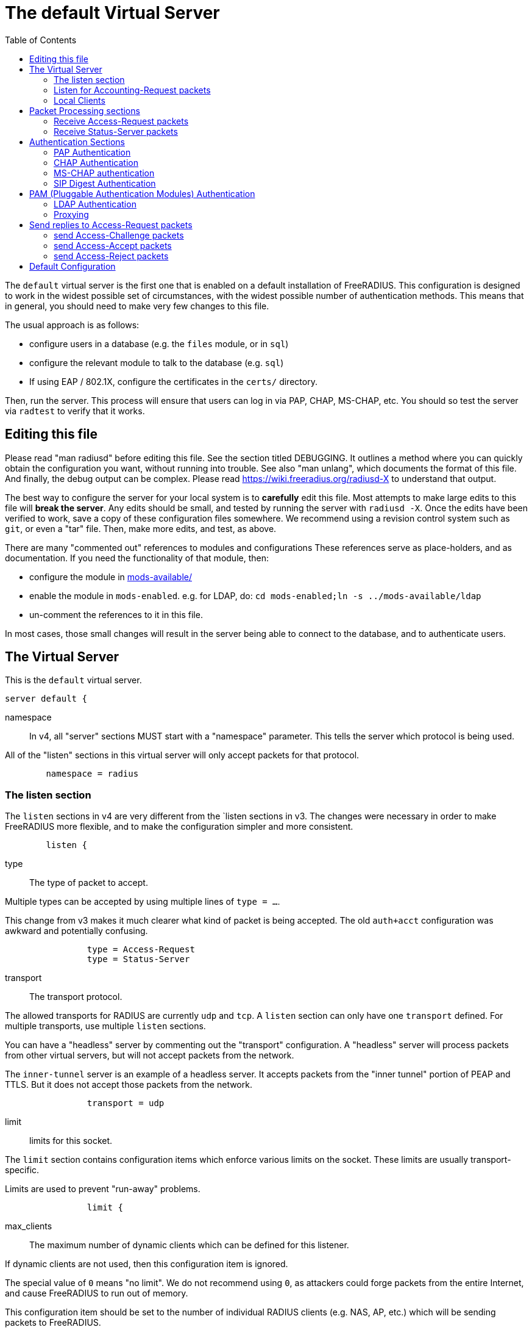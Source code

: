 
:toc:



= The default Virtual Server

The `default` virtual server is the first one that is enabled on a
default installation of FreeRADIUS.  This configuration is
designed to work in the widest possible set of circumstances, with
the widest possible number of authentication methods.  This means
that in general, you should need to make very few changes to this
file.

The usual approach is as follows:

  * configure users in a database (e.g. the `files` module, or in
  `sql`)
  * configure the relevant module to talk to the database
  (e.g. `sql`)
  * If using EAP / 802.1X, configure the certificates in
  the `certs/` directory.

Then, run the server.  This process will ensure that users can log
in via PAP, CHAP, MS-CHAP, etc.  You should so test the server via
`radtest` to verify that it works.

## Editing this file

Please read "man radiusd" before editing this file.  See the
section titled DEBUGGING.  It outlines a method where you can
quickly obtain the configuration you want, without running into
trouble.  See also "man unlang", which documents the format of this
file.  And finally, the debug output can be complex. Please read
https://wiki.freeradius.org/radiusd-X to understand that output.

The best way to configure the server for your local system is to
  *carefully* edit this file.  Most attempts to make large edits to
this file will *break the server*.  Any edits should be small, and
tested by running the server with `radiusd -X`.  Once the edits
have been verified to work, save a copy of these configuration
files somewhere.  We recommend using a revision control system such
as `git`, or even a "tar" file.  Then, make more edits, and test,
as above.

There are many "commented out" references to modules and
configurations These references serve as place-holders, and as
documentation.  If you need the functionality of that module, then:

  * configure the module in xref:reference:raddb/mods-available/index.adoc[mods-available/]
  * enable the module in `mods-enabled`.  e.g. for LDAP, do:  `cd mods-enabled;ln -s ../mods-available/ldap`
  *  un-comment the references to it in this file.

In most cases, those small changes will result in the server being
able to connect to the database, and to authenticate users.

## The Virtual Server

This is the `default` virtual server.

```
server default {
```

namespace::

In v4, all "server" sections MUST start with a "namespace"
parameter.  This tells the server which protocol is being used.

All of the "listen" sections in this virtual server will
only accept packets for that protocol.

```
	namespace = radius

```

### The listen section

The `listen` sections in v4 are very different from the
`listen sections in v3.  The changes were necessary in
order to make FreeRADIUS more flexible, and to make the
configuration simpler and more consistent.

```
	listen {
```

type:: The type of packet to accept.

Multiple types can be accepted by using multiple
lines of `type = ...`.

This change from v3 makes it much clearer what kind
of packet is being accepted.  The old `auth+acct`
configuration was awkward and potentially
confusing.

```
		type = Access-Request
		type = Status-Server

```

transport:: The transport protocol.

The allowed transports for RADIUS are currently
`udp` and `tcp`.  A `listen` section can only have
one `transport` defined.  For multiple transports,
use multiple `listen` sections.

You can have a "headless" server by commenting out
the "transport" configuration.  A "headless" server
will process packets from other virtual servers,
but will not accept packets from the network.

The `inner-tunnel` server is an example of a
headless server.  It accepts packets from the
"inner tunnel" portion of PEAP and TTLS.  But it
does not accept those packets from the network.

```
		transport = udp

```

limit:: limits for this socket.

The `limit` section contains configuration items
which enforce various limits on the socket.  These
limits are usually transport-specific.

Limits are used to prevent "run-away" problems.

```
		limit {
```

max_clients:: The maximum number of dynamic
clients which can be defined for this
listener.

If dynamic clients are not used, then this
configuration item is ignored.

The special value of `0` means "no limit".
We do not recommend using `0`, as attackers
could forge packets from the entire
Internet, and cause FreeRADIUS to run out
of memory.

This configuration item should be set to
the number of individual RADIUS clients
(e.g. NAS, AP, etc.) which will be sending
packets to FreeRADIUS.

```
			max_clients = 256

```

max_connections:: The maximum number of
connected sockets which will be accepted
for this listener.

Each connection opens a new socket, so be
aware of system file descriptor
limitations.

If the listeners do not use connected
sockets (e.g. TCP), then this configuration
item is ignored.

```
			max_connections = 256

```

idle_timeout:: Time after which idle
connections or dynamic clients are deleted.

Useful range of values: 5 to 600

```
			idle_timeout = 60.0

```

nak_lifetime:: Time for which blacklisted
clients are placed into a NAK cache.

If a dynamic client is disallowed, it is
placed onto a "NAK" blacklist for a period
of time.  This blacklist helps to prevent
DoS attacks.  When subsequent packets are
received from that IP address, they hit the
"NAK" cache, and are immediately discarded.

After `nak_timeout` seconds, the blacklist
entry will be removed, and the IP will be
allowed to try again to define a dynamic
client.

Useful range of values: 1 to 600

```
			nak_lifetime = 30.0

```

cleanup_delay:: The time to wait (in
seconds) before cleaning up a reply to an
`link:https://freeradius.org/rfc/rfc2865.html#Access-Request[Access-Request]` packet.

The reply is normally cached internally for
a short period of time, after it is sent to
the NAS.  The reply packet may be lost in
the network, and the NAS will not see it.
The NAS will then re-send the request, and
the server will respond quickly with the
cached reply.

If this value is set too low, then
duplicate requests from the NAS MAY NOT be
detected, and will instead be handled as
separate requests.

If this value is set too high, then the
server will use more memory for no benefit.

This value can include a decimal number of
seconds, e.g. "4.1".

Useful range of values: 2 to 30

```
			cleanup_delay = 5.0
		}

```

#### UDP Transport

When the `listen` section contains `transport =
udp`, it looks for a "udp" subsection.  This
subsection contains all of the configuration for
the UDP transport.

```
		udp {
```

ipaddr:: The IP address where FreeRADIUS
accepts packets.

The address can be IPv4, IPv6, a numbered
IP address, or a host name.  If a host name
is used, the IPv4 address is preferred.
When there is no IPv4 address for a host
name, the IPv6 address is used.

As with UDP, `ipaddr`, `ipv4addr`, and `ipv6addr`
are all allowed.

ipv4addr:: Use IPv4 addresses.

The same as `ipaddr`, but will only use
IPv4 addresses.

ipv6addr:: Use IPv6 addresses.

The same as `ipaddr`, but will only use
IPv6 addresses.

```
			ipaddr = *

```

port:: the UDP where FreeRADIUS accepts
packets.

The default port for Access-Accept packets
is `1812`.

```
			port = 1812

```

dynamic_clients:: Whether or not we allow
dynamic clients.

If set to `true`, then packets from unknown
clients are passed through the `new
client` subsection below.  See that section
for more information about how dynamic
clients work.

```
#			dynamic_clients = true

```

networks:: The list of networks which are
allowed to send packets to FreeRADIUS for
dynamic clients.

If there are no dynamic clients, then this
section is ignored.

The purpose of the `networks` subsection is
to ensure that only a small set of source
IPs can trigger dynamic clients.  If anyone
could trigger dynamic clients, then the
server would be subject to a DoS attack.

```
			networks {
```

allow:: Allow packets from these
networks to define dynamic clients.

Packets from all other sources will
be rejected.

When a packet is from an allowed
network, it will be run through the
`new client` subsection below.
That subsection can still reject
the client request.

There is no limit to the number of
networks which can be listed here.

```
				allow = 127/8
				allow = 192.0.2/24

```

deny:: deny some networks.

The default behavior is to only
allow packets from the `allow`
networks.  The `deny` directive
allows you to carve out a subset of
an `allow` network, where some
packets are denied.

That is, a `deny` network MUST
exist within a previous `allow` network.

The `allow` and `deny` rules apply
only to networks.  The order which
they appear in the configuration
file does not matter.

```
#				deny = 127.0.0/24
			}
		}

```

#### TCP Transport

When the configuration has `transport = tcp`, it
looks for a `tcp` subsection.  That subsection
contains all of the configuration for the TCP
transport.

Since UDP and TCP are similar, the majority of the
configuration items are the same for both of them.

```
		tcp {
```

NOTE: As with v3, `ipaddr`, `ipv4addr`, and `ipv6addr`
are all allowed.



ipaddr::

```
			ipaddr = *

```

port:: the TCP where FreeRADIUS accepts
packets.

The default port for Access-Accept packets
is `1812`.

```
			port = 1812

```

dynamic_clients:: Whether or not we allow dynamic clients.

If set to true, then packets from unknown
clients are passed through the "new client"
subsection below.  See that section for
more information.

```
#			dynamic_clients = true

```

networks { ... }::

If dynamic clients are allowed, then limit
them to only a small set of source
networks.

If dynamic clients are not allowed, then
this section is ignored.

```
			networks {
```

allow::
deny::

Allow packets from these networks
to define dynamic clients.

Packets from all other sources will
be rejected.

Even if a packet is from an allowed
network, it still must be allowed
by the "new client" subsection.

There is no limit to the number of
networks which can be listed here.

```
				allow = 127/8
				allow = 192.0.2/24
#				deny = 127.0.0/24
			}
		}

```

#### Access-Request subsection

This section contains configuration which is
specific to processing `link:https://freeradius.org/rfc/rfc2865.html#Access-Request[Access-Request]` packets.

Similar sections can be added, but are not
necessary for Accounting-Request (and other)
packets.  At this time, there is no configuration
needed for other packet types.

```
		Access-Request {
```

log:: Logging configuration for `link:https://freeradius.org/rfc/rfc2865.html#Access-Request[Access-Request]` packets

In v3, the `link:https://freeradius.org/rfc/rfc2865.html#Access-Request[Access-Request]` logging was
configured in the main `radiusd.conf` file,
in the main `log` subsection.  That
limitation meant that the configuration was
global to FreeRADIUS.  i.e. you could not
have different `link:https://freeradius.org/rfc/rfc2865.html#Access-Request[Access-Request]` logging for
different virtual server.

The extra configuration in v4 allows for
increased flexibility.

```
			log {
```

stripped_names:: Log the full
`link:https://freeradius.org/rfc/rfc2865.html#User-Name[User-Name]` attribute, as it was
found in the request.

allowed values: {no, yes}

```
				stripped_names = no

```

auth:: Log authentication requests
to the log file.

allowed values: {no, yes}

```
				auth = no

```

auth_goodpass:: Log "good"
passwords with the authentication
requests.

allowed values: {no, yes}

```
				auth_goodpass = no

```

auth_badpass:: Log "bad"
passwords with the authentication
requests.

allowed values: {no, yes}

```
				auth_badpass = no

```

msg_goodpass::
msg_badpass::

Log additional text at the end of the "Login OK" messages.
for these to work, the "auth" and "auth_goodpass" or "auth_badpass"
configurations above have to be set to "yes".

The strings below are dynamically expanded, which means that
you can put anything you want in them.  However, note that
this expansion can be slow, and can negatively impact server
performance.

```
#				msg_goodpass = ""
#				msg_badpass = ""

```

msg_denied::

The message when the user exceeds the Simultaneous-Use limit.

```
				msg_denied = "You are already logged in - access denied"
			}

```

session:: Controls how ongoing
(multi-round) sessions are handled

This section is primarily useful for EAP.
It controls the number of EAP
authentication attempts that can occur
concurrently.

```
			session {
```

max:: The maximum number of ongoing sessions

```
#				max = 4096

```

timeout:: How long to wait before expiring a
session.

The timer starts when a response
with a state value is sent.  The
timer stops when a request
containing the previously sent
state value is received.

```
#				timeout = 15
			}
		}
	}

	listen {
		type = Access-Request
		type = Status-Server

		transport = tcp

		tcp {
```

As with v3, "ipaddr", "ipv4addr", and "ipv6addr"
are all allowed.

```
			ipaddr = *
			port = 1812

```

Whether or not we allow dynamic clients.

If set to true, then packets from unknown
clients are passed through the "new client"
subsection below.  See that section for
more information.

```
#			dynamic_clients = true

```

If dynamic clients are allowed, then limit
them to only a small set of source
networks.

If dynamic clients are not allowed, then
this section is ignored.

```
			networks {
```

Allow packets from these networks
to define dynamic clients.

Packets from all other sources will
be rejected.

Even if a packet is from an allowed
network, it still must be allowed
by the "new client" subsection.

There is no limit to the number of
networks which can be listed here.

```
				allow = 127/8
				allow = 192.0.2/24
#				deny = 127.0.0/24
			}
		}

```

#### Access-Request subsection

This section contains configuration which is
specific to processing `link:https://freeradius.org/rfc/rfc2865.html#Access-Request[Access-Request]` packets.

Similar sections can be added, but are not
necessary for Accounting-Request (and other)
packets.  At this time, there is no configuration
needed for other packet types.

```
		Access-Request {
```

log:: Logging configuration for `link:https://freeradius.org/rfc/rfc2865.html#Access-Request[Access-Request]` packets

In v3, the `link:https://freeradius.org/rfc/rfc2865.html#Access-Request[Access-Request]` logging was
configured in the main `radiusd.conf` file,
in the main `log` subsection.  That
limitation meant that the configuration was
global to FreeRADIUS.  i.e. you could not
have different `link:https://freeradius.org/rfc/rfc2865.html#Access-Request[Access-Request]` logging for
different virtual server.

The extra configuration in v4 allows for
increased flexibility.

```
			log {
```
stripped_names:: Log the full
`link:https://freeradius.org/rfc/rfc2865.html#User-Name[User-Name]` attribute, as it was
found in the request.

allowed values: {no, yes}

```
				stripped_names = no

```
auth:: Log authentication requests
to the log file.

allowed values: {no, yes}

```
				auth = no

```
auth_goodpass:: Log "good"
passwords with the authentication
requests.

allowed values: {no, yes}

```
				auth_badpass = no

```
auth_badpass:: Log "bad"
passwords with the authentication
requests.

allowed values: {no, yes}

```
				auth_goodpass = no

```
Log additional text at the end of the "Login OK" messages.
for these to work, the "auth" and "auth_goodpass" or "auth_badpass"
configurations above have to be set to "yes".

The strings below are dynamically expanded, which means that
you can put anything you want in them.  However, note that
this expansion can be slow, and can negatively impact server
performance.

```
#				msg_goodpass = ""
#				msg_badpass = ""

```
The message when the user exceeds the Simultaneous-Use limit.

```
				msg_denied = "You are already logged in - access denied"
			}

```

session:: Controls how ongoing
(multi-round) sessions are handled

This section is primarily useful for EAP.
It controls the number of EAP
authentication attempts that can occur
concurrently.

```
			session {
```

max:: The maximum number of ongoing sessions

```
#				max = 4096

```
timeout:: How long to wait before expiring a
session.

The timer starts when a response
with a state value is sent.  The
timer stops when a request
containing the previously sent
state value is received.

```
#				timeout = 15
			}
		}
	}

```

### Listen for Accounting-Request packets

```
	listen {
		type = Accounting-Request

		transport = udp

		udp {
			ipaddr = *
			port = 1813
		}
	}

```

### Local Clients

The "client" sections can can also be placed here.  Unlike
v3, they do not need to be wrapped in a "clients" section.
They can just co-exist beside the "listen" sections.

Clients listed here will apply to *all* listeners in this
virtual server.

The clients listed here take precedence over the global
clients.

```
	client localhost {
		shortname = sample
		ipaddr = 192.0.2.1
		secret = testing123

```
The other "client" configuration items can be added
here, too.
```
	}

```

## Packet Processing sections

The sections below are called when a RADIUS packet has been
received.

  * recv Access-Request - for authorization and authentication
  * recv Status-Server  - for checking the server is responding



### Receive Access-Request packets

```
recv Access-Request {
```


```
	map csv "%{User-Name}" {
	    &reply:Filter-Id := field3
	    &reply:Reply-Message := field4
	}

```

Take a `link:https://freeradius.org/rfc/rfc2865.html#User-Name[User-Name]`, and perform some checks on it, for
spaces and other invalid characters. If the `link:https://freeradius.org/rfc/rfc2865.html#User-Name[User-Name]`
is invalid, reject the request.

See policy.d/filter for the definition of the
filter_username policy.

```
	filter_username

```

Some broken equipment sends passwords with embedded
zeros, i.e. the debug output will show:

    User-Password = "password\000\000"

This policy will fix the password to just be "password".

```
#	filter_password

```

If you intend to use CUI and you require that the
Operator-Name be set for CUI generation and you want to
generate CUI also for your local clients, then uncomment
operator-name below and set the operator-name for
your clients in clients.conf.

```
#	operator-name

```

Proxying example

The following example will proxy the request if the
username ends in example.com.

```
#	if (&User-Name =~ /@example\.com$/) {
#		update control {
#			&Auth-Type := "proxy-example.com"
#		}
#	}

```

If you want to generate CUI for some clients that do
not send proper CUI requests, then uncomment cui below
and set "add_cui = yes" for these clients in
clients.conf.

```
#	cui

```

The `auth_log` module will write all `link:https://freeradius.org/rfc/rfc2865.html#Access-Request[Access-Request]` packets to a file.

Uncomment the next bit in order to have a log of
authentication requests.  For more information, see
xref:reference:raddb/mods-available/detail.log.adoc[mods-available/detail.log].

```
#	auth_log

```

The `chap` module will set `Auth-Type := CHAP` if the
packet contains a `link:https://freeradius.org/rfc/rfc2865.html#CHAP-Challenge[CHAP-Challenge]` attribute.  The module
does this only if the `Auth-Type` attribute has not already
been set.

```
	chap

```

The `mschap` module will set `Auth-Type := mschap` if the
packet contains an `link:https://freeradius.org/rfc/rfc2548.html#MS-CHAP-Challenge[MS-CHAP-Challenge]` attribute.  The
module does this only if the `Auth-Type` attribute has not
already been set.

```
	mschap

```

The `digest` module implements the SIP Digest
authentication method.

Note that the module does not implement https://tools.ietf.org/html/rfc4590[RFC 4590].  Instead,
it implements an earlier draft of the specification.  Since
all of the NAS equipment also implements the earlier draft,
this limitation is fine.

If you have a Cisco SIP server authenticating against
FreeRADIUS, the `digest` module will set `Auth-Type :=
"Digest"` if we are handling an SIP Digest request and the
`Auth-Type` has not already been set.

```
	digest

```

The `wimax` module fixes up various WiMAX-specific stupidities.

The WiMAX specification says that the `link:https://freeradius.org/rfc/rfc2865.html#Calling-Station-Id[Calling-Station-Id]`
is 6 octets of the MAC.  This definition conflicts with RFC
3580, and all common RADIUS practices. Un-commenting the
`wimax` module here allows the module to change the
`link:https://freeradius.org/rfc/rfc2865.html#Calling-Station-Id[Calling-Station-Id]` attribute to the normal format as
specified in https://tools.ietf.org/html/rfc3580#section-3.21.[RFC 3580 Section 3.21.]

```
#	wimax

```

The `eap` module takes care of all EAP authentication,
including EAP-MD5, EAP-TLS, PEAP and EAP-TTLS.

The module also sets the EAP-Type attribute in the request
list, to the incoming EAP type.

The `eap` module returns `ok` if it is not yet ready to
authenticate the user. The configuration below checks for
that return value, and if so, stops processing the current
section.

The result is that any LDAP and/or SQL servers will not be
queried during the initial set of packets that go back and
forth to set up EAP-TTLS or PEAP.

We also recommend doing user lookups in the `inner-tunnel`
virtual server.

```
	eap {
		ok = return
	}

```

The `unix` module will obtain passwords from `/etc/passwd`
or `/etc/shadow`.  It does this via the system API's, which
are not thread-safe.  We do not recommend using the `unix` module.

```
#	unix

```

Read what used to be the `users` file. Since v3, this file
is located in `mods-config/files/authorize`.

```
	files

```

Look in an SQL database. The schema of the database is
meant to mirror the `users` file.  For a full description
of the module behavior, please see
https://wiki.freeradius.org/modules/Rlm_sql

```
	-sql

```

If you are using /etc/smbpasswd, and are also doing mschap
authentication, the un-comment this line, configure the
module.

```
#	smbpasswd

```

The `ldap` module reads passwords and other attributes from
an LDAP database.

For a full description of the module behavior, please see
https://wiki.freeradius.org/modules/Rlm_ldap

```
	-ldap

```

Enforce daily limits on time spent logged in. This module
is a variant of the the `counter` module.

```
#	daily

```

See if the account has expired: check the time in the
`Expiration` attribute and reject if we are past it.
If the account has not expired, set `link:https://freeradius.org/rfc/rfc2865.html#Session-Timeout[Session-Timeout]`.

```
	expiration

```

Look at the `Login-Time` attribute and reject if the user
is not allowed access at the present time. Otherwise,
set `link:https://freeradius.org/rfc/rfc2865.html#Session-Timeout[Session-Timeout]` to the end of the permitted time span.

```
	logintime

```

The `pap` module will set `Auth-Type := PAP` if the
packet contains a `link:https://freeradius.org/rfc/rfc2865.html#User-Password[User-Password]` attribute.  The module
does this only if the `Auth-Type` attribute has not already
been set.

The `pap` module is also responsible for "normalizing" the
various kinds of "known good" passwords.
e.g. `NT-Password` may come as a 16 byte blob, or as a
32-byte hex string, or as a base-64 encoded string.  The
`pap` module will look for common variations of password
encoding, and convert them all to a normal form.

This module should be listed last, so that the other
modules get a chance to set Auth-Type for themselves.

```
	pap
}

```

### Receive Status-Server packets


This section is processed when the server receives a `Status-Server`
packet.

```
recv Status-Server {
```

We are still here and responding.

```
	ok
}

```

## Authentication Sections

The sub-sections below are called based on the value of the
`Auth-Type` attribute, which should have been set by the `recv
Access-Request` section, above.

Since version 4, proxying also happens in this section.  For more
information on how proxying has changed in version 4, please see
https://wiki.freeradius.org/upgrading/version4/proxy.

For authentication, you should generally NOT set the `Auth-Type`
attribute.  As noted above, the modules will usually figure it what
to do, and will do the right thing.  The most common side effect of
erroneously setting the `Auth-Type` attribute is that one
authentication method will work, but all of the others will not.

The common reasons to set the `Auth-Type` attribute by hand are
to forcibly reject the user (`Auth-Type := Reject`), to or
forcibly accept the user (`Auth-Type := Accept`), or for
proxying.

Note that `Auth-Type := Accept` will NOT work with EAP.  The EAP
authentication protocol uses a series of handshake messages.  All
of the messages must be exchanged correctly in order for EAP
authentication to succeed.  Bypassing that process with `Auth-Type
:= Accept` will just result in the user being rejected.

Policy configuration should generally go in the `send ...` sections
below, after authentication has completed.



### PAP Authentication

For users who are using PAP authentication. A back-end database
listed in the "recv Access-Request" section MUST supply a "known
good" password for the user.  The password can be clear-text, or
encrypted via `crypt`, `bcrypt`, or other hashing.

```
authenticate pap {
	pap
}

```

### CHAP Authentication

For users who are using CHAP authentication. A back-end database
listed in the "recv Access-Request" section MUST supply a
Cleartext-Password attribute. Encrypted passwords won't work.

```
authenticate chap {
	chap
}

```

### MS-CHAP authentication

For users who are using MS-CHAP authentication. A back-end
database listed in the "recv Access-Request" section MUST supply
either a Cleartext-Password attribute, or an NT-Password
attribute. Encrypted passwords won't work.

```
authenticate mschap {
	mschap
}

```

### SIP Digest Authentication

For users who are using SIP Digest authentication.

The `digest` line in the `recv Access-Request` section should also
be uncommented.

```
authenticate digest {
	digest
}

```

## PAM (Pluggable Authentication Modules) Authentication

Authenticate with PAM (Pluggable Authentication Modules).

We do not recommend using PAM.  The server has enough functionality
that anything that can be done in PAM can be done easier in
FreeRADIUS.

```
#authenticate pam {
#	pam
#}

```

### LDAP Authentication

For users who are using PAP, and when you can't get the "known
good" password from LDAP.  The module binds to the LDAP directory
as the user, along with the password taken from the User-Password
attribute.  The "bind as user" method means that CHAP, MS-CHAP, and
EAP won't work, as they does not supply a plain-text password.

We do NOT recommend using this. LDAP servers are databases, not
authentication servers.  It is only here as a last resort for
databases such as Active Directory.

We strongly recommend using `ldap` in the `recv Access-Request`
section.  And, ensuring that the account used by FreeRADIUS has
read permission on all of the users, groups, and passwords.

```
authenticate ldap {
	-ldap
}

```

EAP Authentication

For EAP-MD5, EAP-MSCHAP, EAP-TLS, EAP-TTLS, EAP-PEAP, EAP-PWD, etc.

```
authenticate eap {
	eap
}

```

### Proxying

Proxying has changed substantially from v3 to v4.  These changes
are complex, but were necessary in order to support new features.
The result is that configurations which were impossible in v3 are
now trivial in v4.  For example:

  * sending the same packet to multiple destinations, along with retransmissions
  * sending the same packet to multiple destinations in parallel
  * trying to proxy, and if it fails, programmatically doing something else
  * trying to proxy, and if it fails, authenticating the user locally
    * note that this won't work for EAP.

For more information, see:
https://wiki.freeradius.org/upgrading/version4/proxy.



The following example shows how proxying to three remote servers
can be configured.

The `Auth-Type` attribute would need to be set to
`proxy-example.com`.  The home servers MUST be defined in
xref:reference:raddb/mods-available/radius.adoc[mods-available/radius].


```
#authenticate proxy-example.com {
#	#
#	#  Log the request before proxying.
#	#
#	pre_proxy_log
```

```
#	#
#	#  Send the request to remote RADIUS servers, with
#	#  fail-over from one to the other if there's no response.
#	#
#	redundant {
#		radius1.example.com
#		radius2.example.com
#		radius3.example.com
#	}
```

```
#	#
#	#  Log the reply after proxying.
#	#
#	post_proxy_log.post-proxy
#}

```

## Send replies to Access-Request packets



### send Access-Challenge packets


This section is called when sending an Access-Challenge
response. It is configured to filter out all attributes that should
not be in the packet.

```
send Access-Challenge {
	attr_filter.access_challenge.post-auth
	handled
}

```

### send Access-Accept packets

Once we know that the user has been authenticated successfully,
there are additional things that can be done.

```
send Access-Accept {
```

If you need to have a State attribute, you can add it
here. e.g. for later CoA-Request with State, and
Service-Type = Authorize-Only.

```
#	if (!&reply:State) {
#		update reply {
#			&State := "0x%{randstr:16h}"
#		}
#	}

```

For EAP-TTLS and PEAP, add any cached attributes to the
reply. The "session-state" attributes are automatically
cached when an Access-Challenge is sent, and retrieved
when an `link:https://freeradius.org/rfc/rfc2865.html#Access-Request[Access-Request]` is received.

The `session-state` attributes are deleted after an
`link:https://freeradius.org/rfc/rfc2865.html#Access-Reject[Access-Reject]` or `link:https://freeradius.org/rfc/rfc2865.html#Access-Accept[Access-Accept]` packet has been sent.

```
	update {
		&reply: += &session-state:
	}

```

For EAP, ensure that the Access-Accept contains a User-Name
attribute.

```
	eap

```

Get an address from the IP Pool.

```
#	main_pool

```

Create the CUI value and add the attribute to
Access-Accept. Uncomment the line below if
  *returning* the CUI to the NAS.

```
#	cui

```

If you want to have a log of authentication replies,
un-comment the following line. This is defined in
xref:reference:raddb/mods-available/detail.log.adoc[mods-available/detail.log].

```
#	reply_log

```

After authenticating the user, do another SQL query.

```
	-sql

```

Instead of sending the query to the SQL server in
real-time, write it into a log file to be picked up and
sent to the database later.

```
#	sql_log

```

Un-comment the following if you want to modify the
user's object in LDAP after a successful login.

```
#	ldap

```

Calculate the various WiMAX keys. In order for this to
work, you will need to define the WiMAX NAI, usually
via:

```
#	update request {
#		WiMAX-MN-NAI = "%{User-Name}"
#	}

```
If you want various keys to be calculated, you will
need to update the reply with "template" values. The
module will see this, and replace the template values
with the correct ones taken from the cryptographic
calculations, e.g.

```
#	update reply {
#		WiMAX-FA-RK-Key = 0x00
#		WiMAX-MSK = "%{EAP-MSK}"
#	}

```
You may want to delete the `MS-MPPE-*-Keys` from the
reply, as some WiMAX clients behave badly when those
attributes are included. See the configuration entry
`delete_mppe_keys` in xref:reference:raddb/mods-available/wimax.adoc[mods-available/wimax] for
more information.

```
#	wimax

```

If there is a client certificate (EAP-TLS, and very
occasionally PEAP and EAP-TTLS), then some attributes
are filled out after the certificate verification has
been performed. These fields MAY be available during
the authentication, or they may be available only in
the appropriate "send" section.

The first set of attributes contains information about
the issuing certificate which is being used. The second
contains information about the client certificate (if
available).

```
#	update reply {
#		&Reply-Message += "%{session-state:TLS-Cert-Serial}"
#		&Reply-Message += "%{session-state:TLS-Cert-Expiration}"
#		&Reply-Message += "%{session-state:TLS-Cert-Subject}"
#		&Reply-Message += "%{session-state:TLS-Cert-Issuer}"
#		&Reply-Message += "%{session-state:TLS-Cert-Common-Name}"
#		&Reply-Message += "%{session-state:TLS-Cert-Subject-Alt-Name-Email}"
```

```
#		&Reply-Message += "%{session-state:TLS-Client-Cert-Serial}"
#		&Reply-Message += "%{session-state:TLS-Client-Cert-Expiration}"
#		&Reply-Message += "%{session-state:TLS-Client-Cert-Subject}"
#		&Reply-Message += "%{session-state:TLS-Client-Cert-Issuer}"
#		&Reply-Message += "%{session-state:TLS-Client-Cert-Common-Name}"
#		&Reply-Message += "%{session-state:TLS-Client-Cert-Subject-Alt-Name-Email}"
#	}

```

Insert the `link:https://freeradius.org/rfc/rfc2865.html#Class[Class]` attribute with a unique value into the
response, which aids matching auth and acct records and
protects against duplicate Acct-Session-Id.

Note: This only works if the NAS has implemented RFC
2865 behaviour for the Class attribute, AND if the NAS
supports long Class attributes. Many older or cheap
NASes only support 16-octet Class attributes.

```
#	insert_acct_class

```

MacSEC requires the use of `EAP-Key-Name`. However, we
don't want to send it for all EAP sessions. Therefore, the
EAP modules put required data into the `EAP-Session-Id`
attribute. This attribute is never put into a request or
reply packet.

Uncomment the next few lines to copy the required data
into the EAP-Key-Name attribute.

```
#	if (&reply:EAP-Session-Id) {
#		update reply {
#			&EAP-Key-Name := &reply:EAP-Session-Id
#		}
#	}

```

Remove `link:https://freeradius.org/rfc/rfc2865.html#Reply-Message[Reply-Message]` if the response contains an
`link:https://freeradius.org/rfc/rfc2869.html#EAP-Message[EAP-Message]` attribute.  Some NAS equipment will
automatically convert the `link:https://freeradius.org/rfc/rfc2865.html#Reply-Message[Reply-Message]` to an "EAP
notification" packet, which will cause end-user machines to
drop the network connection.

```
	remove_reply_message_if_eap
}

```

### send Access-Reject packets

This section processes `link:https://freeradius.org/rfc/rfc2865.html#Access-Reject[Access-Reject]` packets before they are sent
to the NAS.

The `session-state` list is available while this section is being
processed.  But all of the attributes in that list are discarded as
soon as the section is finished.

```
send Access-Reject {
```

Log failed authentications in SQL, too.

```
	-sql

```

Filter out attributes that should not be in
Access-Reject packets.

```
	attr_filter.access_reject

```

Insert an EAP-Failure message if the request was rejected by
policy, instead of from an authentication failure.

```
	eap

```

Remove `link:https://freeradius.org/rfc/rfc2865.html#Reply-Message[Reply-Message]` if the response contains an
`link:https://freeradius.org/rfc/rfc2869.html#EAP-Message[EAP-Message]` attribute.  Some NAS equipment will
automatically convert the `link:https://freeradius.org/rfc/rfc2865.html#Reply-Message[Reply-Message]` to an "EAP
notification" packet, which will cause end-user machines to
drop the network connection.

```
	remove_reply_message_if_eap

```

Delay sending the `link:https://freeradius.org/rfc/rfc2865.html#Access-Reject[Access-Reject]` packet. This is no
longer automatic as it was in version 3.

```
	delay_reject
}

```

Accounting


This section deals with receiving Accounting requests and
sending Accounting responses.



An Accounting-Request packet has been received. Decide which
accounting type to use.

```
recv Accounting-Request {
```

Merge Acct-[Input|Output]-Gigawords and
Acct-[Input-Output]-Octets into a single 64-bit
counter, Acct-[Input|Output]-Octets64.

```
#	acct_counters64

```

Session start times are *implied* in RADIUS. The NAS
never sends a "start time". Instead, it sends a start
packet, *possibly* with an Acct-Delay-Time. The server
is supposed to conclude that the start time was
"Acct-Delay-Time" seconds in the past.

The unlang below creates an explicit start time, which
can then be used in other modules. It will be *mostly*
correct. Any errors are due to the 1-second resolution
of RADIUS, and the possibility that the time on the NAS
may be off.

The start time is: NOW - delay - session_length

```
#	update request {
#		&FreeRADIUS-Acct-Session-Start-Time = "%{expr: %l - %{%{Acct-Session-Time}:-0} - %{%{Acct-Delay-Time}:-0}}"
#	}

```

Ensure that we have a semi-unique identifier for every
request, as many NAS boxes are broken.

```
	acct_unique

```

Read the 'acct_users' file.

```
	files
}

```

Version 4 allows for sections specific to Acct-Status-Type.

Once the `recv Accounting-Request` section is processed, one of the
`accounting ... { ... }` sections will be run, based on the
value of the `link:https://freeradius.org/rfc/rfc2866.html#Acct-Status-Type[Acct-Status-Type]` attribute.

After the `accounting ... { ... }` section has been run, it will
then process the `send Accounting-Response` section



Session start

```
accounting Start {

}

```

Session stop

```
accounting Stop {

}

```

Session is still alive

```
accounting Alive {

}

```

The NAS has just booted up.

```
accounting Accounting-On {

}

```

The NAS is about to go down

```
accounting Accounting-Off {

}

```

Session failed to do something

```
accounting Failed {

}

```

There are many other values for `link:https://freeradius.org/rfc/rfc2866.html#Acct-Status-Type[Acct-Status-Type]` such as:

  * Tunnel-Start
  * Tunnel-Stop
  * Tunnel-Reject
  * Tunnel-Link-Start
  * Tunnel-Link-Stop
  * Tunnel-Link-Reject

Some vendors also define their own values, which is a very bad idea.



Send Accounting-Response.

Log the accounting data before replying. If logging fails then
the reply will not be sent, which means the NAS will send the
request again.

```
send Accounting-Response {
```

Add the CUI attribute from the corresponding
Access-Accept to the Accouning-Response.

Use it only if your NAS boxes do not support CUI
themselves.

```
#	cui

```

Create a 'detail'ed log of the packets. Note that
accounting requests which are proxied are also logged
in the detail file.

```
	detail

```

Update counters for daily usage calculations.

```
#	daily

```

Update the wtmp file.

If you don't use "radlast", you can delete this line.

```
	unix

```

For Simultaneous-Use tracking.

Due to packet losses in the network, the data here may
be incorrect. There is little we can do about it.

```
#	radutmp
#	sradutmp

```

Return an address to the IP Pool when we see a stop
record.

```
#	main_pool

```

Log traffic to an SQL database.

See "Accounting Queries" in xref:reference:raddb/mods-available/sql.adoc[mods-available/sql].

```
	-sql

```

If you receive stop packets with zero session length,
they will NOT be logged in the database. The SQL
module will print a message (only in debugging mode),
and will return "noop".

You can ignore these packets by uncommenting the
following three lines. Otherwise, the server will not
respond to the accounting request, and the NAS will
retransmit.

```
#	if (noop) {
#		ok
#	}

```

Instead of sending the query to the SQL server in
real-time, write it into a log file to be picked up and
sent to the database later.

```
#	sql_log

```

Cisco VoIP specific bulk accounting.

```
#	pgsql-voip

```

Filter attributes from the accounting response.

```
	attr_filter.accounting_response
}
}
```

== Default Configuration

```
```

// Copyright (C) 2025 Network RADIUS SAS.  Licenced under CC-by-NC 4.0.
// This documentation was developed by Network RADIUS SAS.
